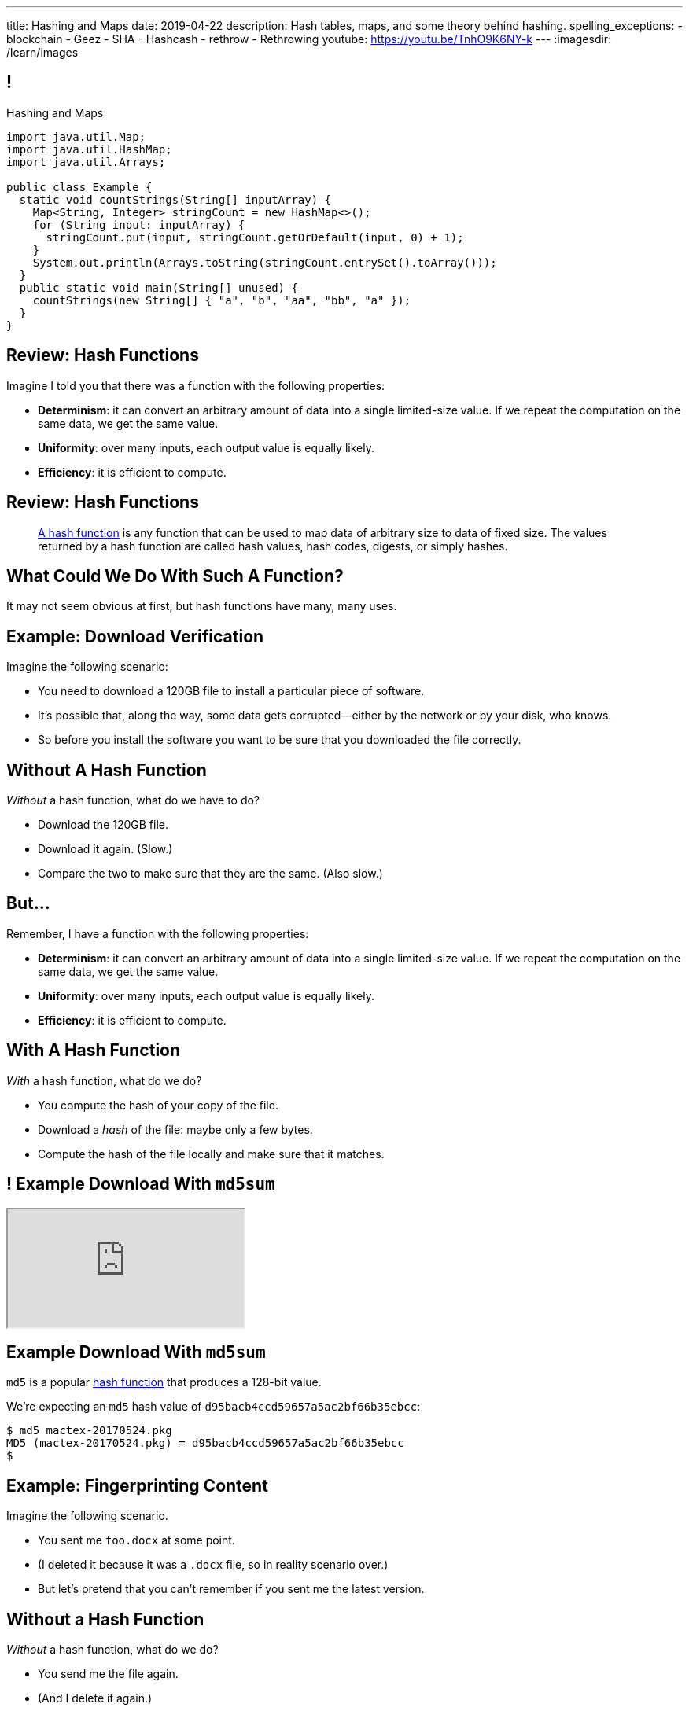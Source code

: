 ---
title: Hashing and Maps
date: 2019-04-22
description:
  Hash tables, maps, and some theory behind hashing.
spelling_exceptions:
  - blockchain
  - Geez
  - SHA
  - Hashcash
  - rethrow
  - Rethrowing
youtube: https://youtu.be/TnhO9K6NY-k
---
:imagesdir: /learn/images

[[axHCLhKQxzhwFHeqGvpZhWUIqRTRCEyt]]
== !

[.janini.jdk.compiler.smaller]
--
++++
<div class="message">Hashing and Maps</div>
++++
....
import java.util.Map;
import java.util.HashMap;
import java.util.Arrays;

public class Example {
  static void countStrings(String[] inputArray) {
    Map<String, Integer> stringCount = new HashMap<>();
    for (String input: inputArray) {
      stringCount.put(input, stringCount.getOrDefault(input, 0) + 1);
    }
    System.out.println(Arrays.toString(stringCount.entrySet().toArray()));
  }
  public static void main(String[] unused) {
    countStrings(new String[] { "a", "b", "aa", "bb", "a" });
  }
}
....
--

[[ksZcHuGafKhHDLRGxrFjALYMVpMJgcXc]]
== Review: Hash Functions

[.lead]
//
Imagine I told you that there was a function with the following
properties:

[.s]
//
* *Determinism*: it can convert an arbitrary amount of data into a single
limited-size value. If we repeat the computation on the same data, we get the
same value.
//
* *Uniformity*: over many inputs, each output value is equally likely.
//
* *Efficiency*: it is efficient to compute.

[[bQxAYgagIHKxIGvBvBzRhiMkryOaxuBt]]
== Review: Hash Functions

[quote]
____
https://en.wikipedia.org/wiki/Hash_function#Properties[A hash function]
//
is any function that can be used to map data of arbitrary size to data of fixed
size.
//
The values returned by a hash function are called hash values, hash codes,
digests, or simply hashes.
//
____

[[KXloElbfqdIMcAPEnHOTqFsFGaPabBOJ]]
[.oneword]
//
== What Could We Do With Such A Function?

It may not seem obvious at first, but hash functions have many, many uses.

[[BobWolVzSbNjBtxTNpyhXPfCEsXmgkmo]]
== Example: Download Verification

[.lead]
//
Imagine the following scenario:

[.s]
//
* You need to download a 120GB file to install a particular piece of software.
//
* It's possible that, along the way, some data gets corrupted&mdash;either by
the network or by your disk, who knows.
//
* So before you install the software you want to be sure that you downloaded the
file correctly.

[[FrbDJChruSGDxWmEwdVklfGiANFpQizs]]
== Without A Hash Function

[.lead]
//
_Without_ a hash function, what do we have to do?

[.s]
//
* Download the 120GB file.
//
* Download it again. (Slow.)
//
* Compare the two to make sure that they are the same. (Also slow.)

[[DEDOyPgoyBidbsMBQXDldzTprshoQAoO]]
== But...

[.lead]
//
Remember, I have a function with the following properties:

* *Determinism*: it can convert an arbitrary amount of data into a single
limited-size value. If we repeat the computation on the same data, we get the
same value.
//
* *Uniformity*: over many inputs, each output value is equally likely.
//
* *Efficiency*: it is efficient to compute.

[[bbLykpLPQpmMwPBvKIHdSpKEebcjFUCc]]
== With A Hash Function

[.lead]
//
_With_ a hash function, what do we do?

[.s]
//
* You compute the hash of your copy of the file.
//
* Download a _hash_ of the file: maybe only a few bytes.
//
* Compute the hash of the file locally and make sure that it matches.

[[YoPlxhrMWDBtGHuommrErQnTEpPMttNN]]
== ! Example Download With `md5sum`

++++
<div class="embed-responsive embed-responsive-4by3">
  <iframe class="full embed-responsive-item" src="https://www.tug.org/mactex/mactex-download.html"></iframe>
</div>
++++

[[XihJKtnAxApjydpNBnasaUxLYEFcJFCE]]
== Example Download With `md5sum`

[.lead]
//
`md5` is a popular
//
https://en.wikipedia.org/wiki/MD5[hash function]
//
that produces a 128-bit value.

We're expecting an `md5` hash value of `d95bacb4ccd59657a5ac2bf66b35ebcc`:

[source,bash]
//
----
$ md5 mactex-20170524.pkg
MD5 (mactex-20170524.pkg) = d95bacb4ccd59657a5ac2bf66b35ebcc
$
----

[[MiiWtddXjlyHUjiJaEAZmuwuyeMKvZtp]]
== Example: Fingerprinting Content

[.lead]
//
Imagine the following scenario.

[.s]
//
* You sent me `foo.docx` at some point.
//
* (I deleted it because it was a `.docx` file, so in reality scenario over.)
//
* But let's pretend that you can't remember if you sent me the latest version.

[[DzLVhrOFXklAwrwtVUTxusCuXrEmvhWl]]
== Without a Hash Function

[.lead]
//
_Without_ a hash function, what do we do?

[.s]
//
* You send me the file again.
//
* (And I delete it again.)

[[DQhBmXmRtvQgllyTvXfsJaAAlKnwdYNy]]
== But...

[.lead]
//
Remember, I have a function with the following properties:

* *Determinism*: it can convert an arbitrary amount of data into a single
limited-size value. If we repeat the computation on the same data, we get the
same value.
//
* *Uniformity*: over many inputs, each output value is equally likely.
//
* *Efficiency*: it is efficient to compute.

[[UyWmZasprElgrTBiiMlmMIGqmgESlbYS]]
== With a Hash Function

[.lead]
//
_With_ a hash function, what do we to do?

[.s]
//
* You compute the hash of your file.
//
* I compute the hash of my file.
//
* If they are the same, we're done.
//
* Otherwise you send me your copy.

[[EnfeobCprFLJevsjLxHYgEosrfsFLxhN]]
== Example Content Hash with `git`

[.lead]
//
`git` uses hashes (the
//
https://en.wikipedia.org/wiki/SHA-1[SHA-1 algorithm])
//
to fingerprint files and commits:

image::github-example.png[role='mx-auto',width=600]

[[tLANhGeDIHsfTkDVLaULCrzubCOTPUaG]]
== Example `git push`

[.lead]
//
More or less, here's what happens when you push to GitHub.com:

[.s.small]
//
* Your computer says: "Hi GitHub.com, I have the following files:
`a6efc501d57b88df337fe904483d25732bb3e45e`,
`4e292499a1194d0493bd5350408fe3254d2335d3`,
`20da0fbbf8e8c279bb1edbbe0ac5ae40349edceb`, ..."
//
* Server, "OK, I've got
`4e292499a1194d0493bd5350408fe3254d2335d3` and
`a6efc501d57b88df337fe904483d25732bb3e45e` but I need
`20da0fbbf8e8c279bb1edbbe0ac5ae40349edceb` and ...".
//
* Your computer: "OK, sending those now..."

[[TpBEMwHpxtautSSBbbBkYnAlTRpvClcL]]
== Hash Collisions

[.lead]
//
If a hash function produces the _same_ hash for two _different_ inputs this is
called a _collision_.

[.s]
//
* In some cases, particularly if the size of the hash is small, collisions are
expected and we plan to deal with them.
//
* If the size of the hash is large enough and the hash function is uniform,
collisions should _never happen_ and the world will end if they do. (Or at least
`git` will stop working and my world will end.)

[[CGYzkTirBBEMdBbcQGsUlgiZESQckfNw]]
== The Birthday Paradox

[.lead]
//
In a room with 100 students, what is the probability that _two_ will share the
same birthday footnote:[Obviously birthdays are not uniformly distributed across
the calendar, for, um, obvious reasons?]? [.s]#*99.9999%*#

[.s]
//
* Does anybody know how many you need to get a 50% chance? [.s]#Only _23_!#
//
* This is bad for our hash functions... collisions are more likely than we might
think!

[[rxTFOLQfAkZIKnzVifZmfLrouKAWNZKH]]
== Birthday Hashing Paradox

[.lead]
//
How many documents do I have to hash before I find two with the
//
https://en.wikipedia.org/wiki/Birthday_attack[same hash with _50%_ probability?]

[.s.small]
//
* It depends on how large the hash is!
//
* For 16 bits, 300. (The MP6 starter code had 80 files in it.)
//
* For 32 bits, 77,000 (My computer has 2.5 million files on it.)
//
* For 64 bits, 5 billion (GitHub.com has 1 billion files.)
//
* For 128 bits, 14,000,000,000,000,000,000. (Now we're getting warmer.)
//
* (Git actually uses a 160-bit hash function.)
//
* For 512 bits, 1.4 * 10^77 (The universe only has ~10^78 atoms, so this is
probably enough.)

[[RmqHvDyMcXOZJLTYeYrqtEZEDBttqvPW]]
[.oneword]
//
== So Hashes Seem Useful...
//
But the best is yet to come!

[[MyrGhUPKgRmmXjmEcsrXUWcATZMPZdIN]]
== Remember Arrays?

[source,java]
----
int[] numbers = new int[] { 5, 6, 7 };
System.out.println(numbers[0]);
numbers[1] = 8;
----

[.s]
//
* Arrays map an _index_ (0, 1, 2, `array.length` to a value).
//
* The value can be anything, but the indices _had to be be integers_.
//
* *No longer!*

[[fhjgUbBtMKMYIUZbJCLadCUywBqvNvlg]]
== Java Maps

[.lead]
//
A Java `Map` allows us to use _any object_ like an array index.

[source,java]
----
import java.util.Map;
import java.util.HashMap;

Map<String, Integer> stringValues = new HashMap<>();
stringLengths.put("test", 5);
System.out.println(stringLengths.get("test")); // Prints 5
stringLengths.put("test", 7);
System.out.println(stringLengths.get("test")); // Prints 7
----

[[CJgsBxThVKDtdzSQrlgslMvaJdiPWzfY]]
== A Map By Any Other Name

[.lead]
//
Maps are one of the two data structures you meet in heaven. (Along with lists.)
Every language has them:

[.s.small]
//
* Python calls them dictionaries: `dict["key"] = "value"`
//
* JavaScript calls them anonymous objects `dict["key"] = "value"`
//
* C++ calls them maps: `dict.insert(std::make_pair("key", "value"));`
//
* Go calls them maps: `dict["key"] = "value"`
//
* Even Perl had them: `$dict{'key'} = "value"`!
//
* Sometimes we call them _key-value stores_, since each key maps to a single value

[[cdHqlUjYDnxaiPsWZuWVmfWooIECaudM]]
== ! `Map` Documentation

++++
<div class="embed-responsive embed-responsive-4by3">
  <iframe class="full embed-responsive-item" src="https://docs.oracle.com/javase/8/docs/api/java/util/Map.html"></iframe>
</div>
++++

[[DIynWmuEKOGgKyZkdXedVEOrHFdZEDZO]]
== ! Fun With Maps

[.janini.smaller.jdk.compiler]
....
import java.util.Map;
import java.util.HashMap;

public class Example {
  public static void main(String[] unused) {
    Map mapExample = new HashMap();
  }
}
....

[[bLeYoVrBJkyduCqNVDeGQigbOIGmBBXi]]
== Map Usage Example

[.lead]
//
Let's say that I want to process a large corpus of text and then be able to
quickly answer queries about how many times particular words appear.

[[zojCJOFHUkyJyRGwAlzjHiifxeqVbphM]]
== ! Map Usage Example

[.janini.jdk.smaller.compiler]
....
import java.util.Map;
import java.util.HashMap;

public class WordCounter {
  private Map<String, Integer> wordCount;
  public WordCounter(String[] text) {
    wordCount = new HashMap<>();
  }
  public int getWordCount(String word) {
    return 0;
  }
}

public class Example {
  public static void main(String[] unused) {
    String[] corpus = new String[] {
      "here", "here", "there"
    };
    WordCounter wordCounter = new WordCounter(corpus);
    System.out.println(wordCounter.getWordCount("here"));
    System.out.println(wordCounter.getWordCount("there"));
    System.out.println(wordCounter.getWordCount("nowhere"));
  }
}
....

[[pdwcMAZBmuwUFEWVSPCqjAbuKImRBdrd]]
== Brief `Map` Implementation

[.lead]
//
So how do we implement a `Map`?

[.s]
//
* Use a `hashCode` to retrieve a hash code for each object.
//
* Use that value&mdash;or a smaller part of it&mdash;as an index into an array.
//
* But what about collisions?

[[NdtRQfCIlNeCIwFdPzhycUCjiduKpRFM]]
== `Map` As Array + Linked List

image::http://math.hws.edu/javanotes/c10/hash-table.png[role='mx-auto', width=500]

[[UsChKXDXPGKVOeKYnxsHACKOOsKlhJYx]]
== ! HashMap Example

[.janini.compiler.smallest]
....
public class HashMap {
  private static final int TABLE_SIZE = 16;
  class Item {
    public Object key;
    public Object value;
    public Item next;
    Item(Object setKey, Object setValue, Item setNext) {
      key = setKey;
      value = setValue;
      next = setNext;
    }
  }
  private Item[] items = new Item[TABLE_SIZE];
  public int itemCount = 0;
  private int hash(Object key) {
    int hashValue = key.hashCode() % TABLE_SIZE;
    if (hashValue < 0) {
      hashValue += TABLE_SIZE;
    }
    return hashValue;
  }
  public void put(Object key, Object value) {
    int bucket = hash(key);
    Item current = items[bucket];
    for (; current != null; current = current.next) {
      if (current.key.equals(key)) {
        current.value = value;
        return;
      }
    }
    Item newItem = new Item(key, value, items[bucket]);
    items[bucket] = newItem;
    itemCount++;
    return;
  }
}
public class Example {
  public static void main(String[] unused) {
    HashMap ourHashMap = new HashMap();
    ourHashMap.put("test", "me");
    System.out.println(ourHashMap.itemCount);
    ourHashMap.put("test", "another");
    System.out.println(ourHashMap.itemCount);
  }
}
....

[[XzzFwecpZcVPGyIzrraJqXHDwFRgolqO]]
== `HashMap` Performance

[.lead]
//
Let's consider the performance of our simple `HashMap` in two cases. First, if
the array is *very small* relative to the number of items:

[.s]
//
* *`put`*: [.s]#O(n) with n being the number of items#
//
* *`get`*: [.s]#O(n) with n being the number of items#
//
* At this point the `HashMap` is acting [.s]#like a _linked list_.#

[[XbDnmqvDhMnqdLZVipXfTlOWbYnAIHhL]]
== `HashMap` Performance

[.lead]
//
Let's consider the performance of our simple `HashMap` in two cases. Second, if
the array is *very large* relative to the number of items:

[.s]
//
* *`put`*: [.s]#O(1)#
//
* *`get`*: [.s]#O(1)#
//
* At this point the `HashMap` is acting [.s]#like an _array_.#
//
* What's the problem? [.s]#It requires _a lot_ of space.#

[[kteyvggYdbvCdQkBtRmnnvWPfabuQoeJ]]
== Realistic `HashMap` Performance

[.lead]
//
In reality we want our `HashMap` to blend the good features of an array and a
linked list.

[.s]
//
* Usually implementations will _enlarge_ the array part of a `HashMap` once it
gets filled past a certain point (called the _load factor_).

[[DKcMSEbCvHQXPWKflVuXMgBAvudmWZUH]]
[.oneword]
//
== Looking forward to CS 225 yet?
//
This is cool stuff!

[[qspXdnnnPMrHPIZooCVmfOAwPMtAqefr]]
== Midterm 2

[.lead]
//
The third and final midterm starts on **Sunday**.

[.s]
//
* The focus is data structures and algorithms, but completing the programming
questions will require both imperative and object-oriented programming
//
* There are three programming problems together worth 50 points. All have
partial credit.
//
* Our final midterm represents your more sophisticated set of programming tasks
yet.
//
* (My goal is to irritate you before you complete the course evaluations...)

[[PveideRkgiIGNisIczvYRBpdILPqoFlL]]
== Midterm 2 Problems

[.lead]
//
As always, the best way to review for the midterm is to review the practice
homework problems.

Midterm 2 consists of four programming tasks:

[.s]
//
* One question on lists that is very similar to a homework problem
//
* One question on trees that is very similar to a homework problem
//
* One question on sorting **that is directly drawn from the homework**

[[nZnKVyhIuFdiNScwmnQBXRjidnlQPHUn]]
[.oneword]
== Questions About Midterm 2?

[[NatQECjiehpGWjBTDhWNjopXkXVqFVZq]]
== Announcements

* *No class on Wednesday.*
//
Please watch
//
https://youtu.be/GW7d3QS5af0[last fall's video] and review
//
https://cs125.cs.illinois.edu/learn/2018_12_05_generics[last fall's slides].
//
This content _is_ covered on the homework and on the final midterm exam.
//
* My office hours are also canceled for Wednesday.
//
* The first link:/MP/2019/spring/5/[MP5] checkpoint is _tomorrow_ in lab.
//
And the project fair is just around the corner!

// vim: ts=2:sw=2:et

